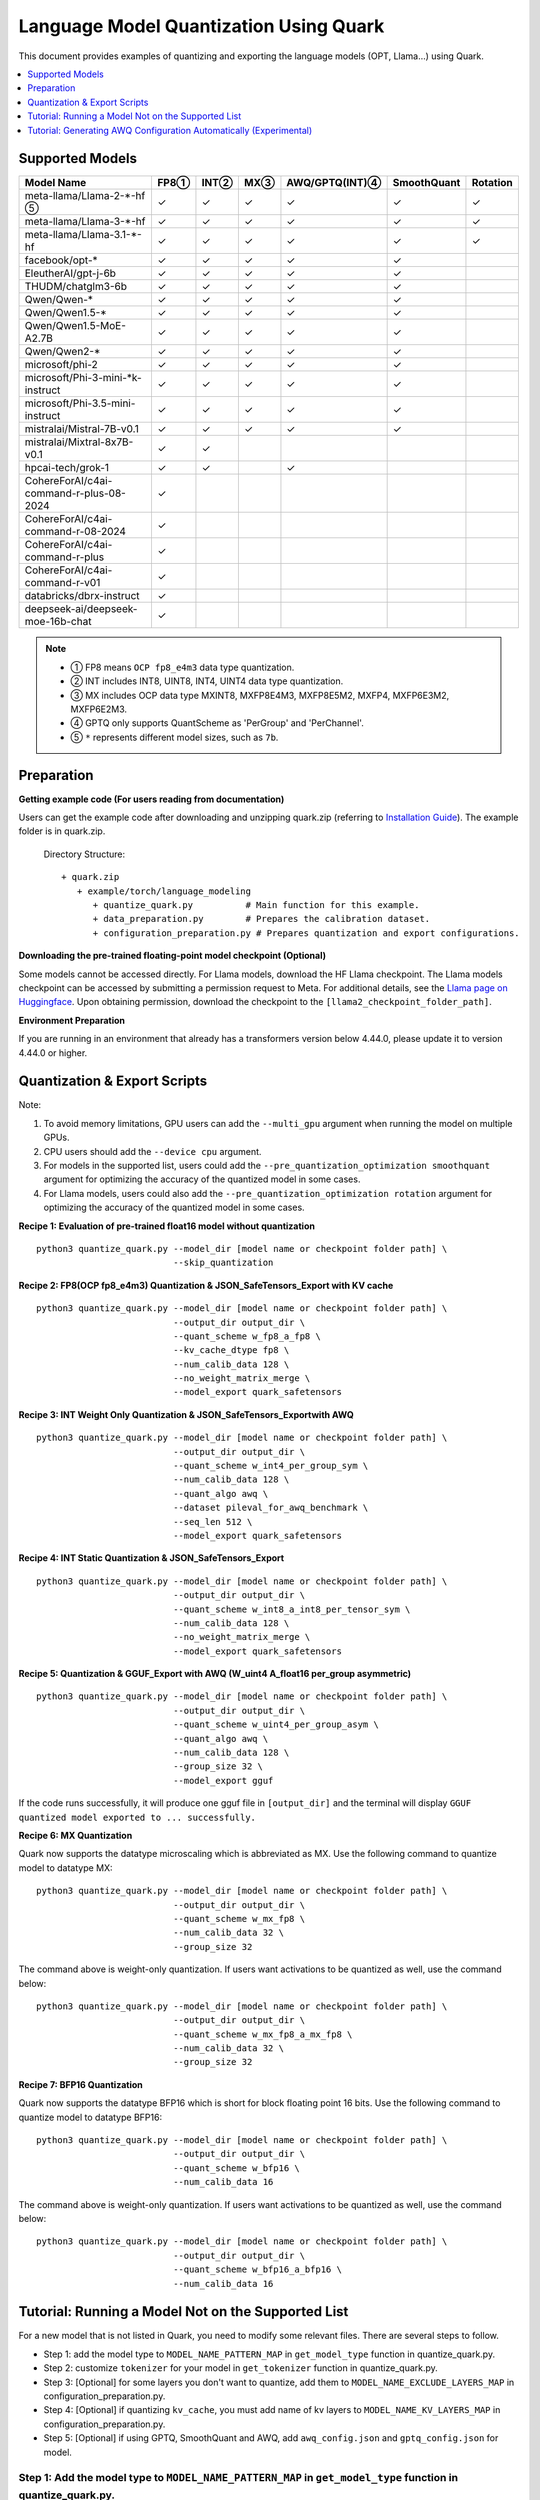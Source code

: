 Language Model Quantization Using Quark
=======================================

This document provides examples of quantizing and exporting the language models (OPT, Llama…) using Quark.

.. contents::
  :local:
  :depth: 1

Supported Models
----------------

+-----------------------------------------+-----+-------+------+-----------------+-------------+----------+
| Model Name                              | FP8①| INT②  | MX③  | AWQ/GPTQ(INT)④  | SmoothQuant | Rotation |
+=========================================+=====+=======+======+=================+=============+==========+
| meta-llama/Llama-2-*-hf ⑤               | ✓   | ✓     | ✓    | ✓               | ✓           | ✓        |
+-----------------------------------------+-----+-------+------+-----------------+-------------+----------+
| meta-llama/Llama-3-*-hf                 | ✓   | ✓     | ✓    | ✓               | ✓           | ✓        |
+-----------------------------------------+-----+-------+------+-----------------+-------------+----------+
| meta-llama/Llama-3.1-*-hf               | ✓   | ✓     | ✓    | ✓               | ✓           | ✓        |
+-----------------------------------------+-----+-------+------+-----------------+-------------+----------+
| facebook/opt-*                          | ✓   | ✓     | ✓    | ✓               | ✓           |          |
+-----------------------------------------+-----+-------+------+-----------------+-------------+----------+
| EleutherAI/gpt-j-6b                     | ✓   | ✓     | ✓    | ✓               | ✓           |          |
+-----------------------------------------+-----+-------+------+-----------------+-------------+----------+
| THUDM/chatglm3-6b                       | ✓   | ✓     | ✓    | ✓               | ✓           |          |
+-----------------------------------------+-----+-------+------+-----------------+-------------+----------+
| Qwen/Qwen-*                             | ✓   | ✓     | ✓    | ✓               | ✓           |          |
+-----------------------------------------+-----+-------+------+-----------------+-------------+----------+
| Qwen/Qwen1.5-*                          | ✓   | ✓     | ✓    | ✓               | ✓           |          |
+-----------------------------------------+-----+-------+------+-----------------+-------------+----------+
| Qwen/Qwen1.5-MoE-A2.7B                  | ✓   | ✓     | ✓    | ✓               | ✓           |          |
+-----------------------------------------+-----+-------+------+-----------------+-------------+----------+
| Qwen/Qwen2-*                            | ✓   | ✓     | ✓    | ✓               | ✓           |          |
+-----------------------------------------+-----+-------+------+-----------------+-------------+----------+
| microsoft/phi-2                         | ✓   | ✓     | ✓    | ✓               | ✓           |          |
+-----------------------------------------+-----+-------+------+-----------------+-------------+----------+
| microsoft/Phi-3-mini-*k-instruct        | ✓   | ✓     | ✓    | ✓               | ✓           |          |
+-----------------------------------------+-----+-------+------+-----------------+-------------+----------+
| microsoft/Phi-3.5-mini-instruct         | ✓   | ✓     | ✓    | ✓               | ✓           |          |
+-----------------------------------------+-----+-------+------+-----------------+-------------+----------+
| mistralai/Mistral-7B-v0.1               | ✓   | ✓     | ✓    | ✓               | ✓           |          |
+-----------------------------------------+-----+-------+------+-----------------+-------------+----------+
| mistralai/Mixtral-8x7B-v0.1             | ✓   | ✓     |      |                 |             |          |
+-----------------------------------------+-----+-------+------+-----------------+-------------+----------+
| hpcai-tech/grok-1                       | ✓   | ✓     |      | ✓               |             |          |
+-----------------------------------------+-----+-------+------+-----------------+-------------+----------+
| CohereForAI/c4ai-command-r-plus-08-2024 | ✓   |       |      |                 |             |          |
+-----------------------------------------+-----+-------+------+-----------------+-------------+----------+
| CohereForAI/c4ai-command-r-08-2024      | ✓   |       |      |                 |             |          |
+-----------------------------------------+-----+-------+------+-----------------+-------------+----------+
| CohereForAI/c4ai-command-r-plus         | ✓   |       |      |                 |             |          |
+-----------------------------------------+-----+-------+------+-----------------+-------------+----------+
| CohereForAI/c4ai-command-r-v01          | ✓   |       |      |                 |             |          |
+-----------------------------------------+-----+-------+------+-----------------+-------------+----------+
| databricks/dbrx-instruct                | ✓   |       |      |                 |             |          |
+-----------------------------------------+-----+-------+------+-----------------+-------------+----------+
| deepseek-ai/deepseek-moe-16b-chat       | ✓   |       |      |                 |             |          |
+-----------------------------------------+-----+-------+------+-----------------+-------------+----------+


.. note::
   - ① FP8 means ``OCP fp8_e4m3`` data type quantization.
   - ② INT includes INT8, UINT8, INT4, UINT4 data type quantization.
   - ③ MX includes OCP data type MXINT8, MXFP8E4M3, MXFP8E5M2, MXFP4, MXFP6E3M2, MXFP6E2M3.
   - ④ GPTQ only supports QuantScheme as 'PerGroup' and 'PerChannel'.
   - ⑤ ``*`` represents different model sizes, such as ``7b``.

Preparation
-----------

**Getting example code (For users reading from documentation)**

Users can get the example code after downloading and unzipping quark.zip (referring to `Installation Guide <https://quark.docs.amd.com/latest/install.html>`__). The example folder is in quark.zip.

   Directory Structure:

   ::

      + quark.zip
         + example/torch/language_modeling
            + quantize_quark.py          # Main function for this example.
            + data_preparation.py        # Prepares the calibration dataset.
            + configuration_preparation.py # Prepares quantization and export configurations.

**Downloading the pre-trained floating-point model checkpoint (Optional)**

Some models cannot be accessed directly. For Llama models, download the HF Llama checkpoint. The Llama models checkpoint can be accessed by submitting a permission request to Meta. For additional details, see the `Llama page on Huggingface <https://huggingface.co/docs/transformers/main/en/model_doc/llama2>`__. Upon obtaining permission, download the checkpoint to the ``[llama2_checkpoint_folder_path]``.

**Environment Preparation**

If you are running in an environment that already has a transformers version below 4.44.0, please update it to version 4.44.0 or higher.

Quantization & Export Scripts
-----------------------------

Note:

1. To avoid memory limitations, GPU users can add the ``--multi_gpu`` argument when running the model on multiple GPUs.
2. CPU users should add the ``--device cpu`` argument.
3. For models in the supported list, users could add the ``--pre_quantization_optimization smoothquant`` argument for optimizing the accuracy of the quantized model in some cases.
4. For Llama models, users could also add the ``--pre_quantization_optimization rotation`` argument for optimizing the accuracy of the quantized model in some cases.

**Recipe 1: Evaluation of pre-trained float16 model without quantization**

::

   python3 quantize_quark.py --model_dir [model name or checkpoint folder path] \
                             --skip_quantization

**Recipe 2: FP8(OCP fp8_e4m3) Quantization & JSON_SafeTensors_Export with KV cache**

::

   python3 quantize_quark.py --model_dir [model name or checkpoint folder path] \
                             --output_dir output_dir \
                             --quant_scheme w_fp8_a_fp8 \
                             --kv_cache_dtype fp8 \
                             --num_calib_data 128 \
                             --no_weight_matrix_merge \
                             --model_export quark_safetensors


**Recipe 3: INT Weight Only Quantization & JSON_SafeTensors_Exportwith AWQ**

::

   python3 quantize_quark.py --model_dir [model name or checkpoint folder path] \
                             --output_dir output_dir \
                             --quant_scheme w_int4_per_group_sym \
                             --num_calib_data 128 \
                             --quant_algo awq \
                             --dataset pileval_for_awq_benchmark \
                             --seq_len 512 \
                             --model_export quark_safetensors


**Recipe 4: INT Static Quantization & JSON_SafeTensors_Export**

::

   python3 quantize_quark.py --model_dir [model name or checkpoint folder path] \
                             --output_dir output_dir \
                             --quant_scheme w_int8_a_int8_per_tensor_sym \
                             --num_calib_data 128 \
                             --no_weight_matrix_merge \
                             --model_export quark_safetensors


**Recipe 5: Quantization & GGUF_Export with AWQ (W_uint4 A_float16 per_group asymmetric)**

::

   python3 quantize_quark.py --model_dir [model name or checkpoint folder path] \
                             --output_dir output_dir \
                             --quant_scheme w_uint4_per_group_asym \
                             --quant_algo awq \
                             --num_calib_data 128 \
                             --group_size 32 \
                             --model_export gguf

If the code runs successfully, it will produce one gguf file in ``[output_dir]`` and the terminal will display ``GGUF quantized model exported to ... successfully.``


**Recipe 6: MX Quantization**

Quark now supports the datatype microscaling which is abbreviated as MX. Use the following command to quantize model to datatype MX:

::

   python3 quantize_quark.py --model_dir [model name or checkpoint folder path] \
                             --output_dir output_dir \
                             --quant_scheme w_mx_fp8 \
                             --num_calib_data 32 \
                             --group_size 32

The command above is weight-only quantization. If users want activations to be quantized as well, use the command below:

::

   python3 quantize_quark.py --model_dir [model name or checkpoint folder path] \
                             --output_dir output_dir \
                             --quant_scheme w_mx_fp8_a_mx_fp8 \
                             --num_calib_data 32 \
                             --group_size 32


**Recipe 7: BFP16 Quantization**

Quark now supports the datatype BFP16 which is short for block floating point 16 bits. Use the following command to quantize model to datatype BFP16:

::

   python3 quantize_quark.py --model_dir [model name or checkpoint folder path] \
                             --output_dir output_dir \
                             --quant_scheme w_bfp16 \
                             --num_calib_data 16

The command above is weight-only quantization. If users want activations to be quantized as well, use the command below:

::

   python3 quantize_quark.py --model_dir [model name or checkpoint folder path] \
                             --output_dir output_dir \
                             --quant_scheme w_bfp16_a_bfp16 \
                             --num_calib_data 16


Tutorial: Running a Model Not on the Supported List
---------------------------------------------------

For a new model that is not listed in Quark, you need to modify some relevant files.
There are several steps to follow.

-  Step 1: add the model type to ``MODEL_NAME_PATTERN_MAP`` in ``get_model_type`` function in quantize_quark.py.
-  Step 2: customize ``tokenizer`` for your model in ``get_tokenizer`` function in quantize_quark.py.
-  Step 3: [Optional] for some layers you don't want to quantize, add them to ``MODEL_NAME_EXCLUDE_LAYERS_MAP`` in configuration_preparation.py.
-  Step 4: [Optional] if quantizing ``kv_cache``, you must add name of kv layers to ``MODEL_NAME_KV_LAYERS_MAP`` in configuration_preparation.py.
-  Step 5: [Optional] if using GPTQ, SmoothQuant and AWQ, add ``awq_config.json`` and ``gptq_config.json`` for model.


Step 1: Add the model type to ``MODEL_NAME_PATTERN_MAP`` in ``get_model_type`` function in quantize_quark.py.
_____________________________________________________________________________________________________________
``MODEL_NAME_PATTERN_MAP`` describes ``model type``, which is used to configure the quant_config for the models.
You can use the part of the model's HF-ID as the key of the dictionary, and the lowercase version of this key as the value.
For ``CohereForAI/c4ai-command-r-v01``, you can add ``{"Cohere": "cohere"}`` to ``MODEL_NAME_PATTERN_MAP``.

.. code:: python

    def get_model_type(model: nn.Module) -> str:
        MODEL_NAME_PATTERN_MAP = {
            "Llama": "llama",
            "OPT": "opt",
            ...
            "Cohere": "cohere",  # <---- Add code HERE
        }
        for k, v in MODEL_NAME_PATTERN_MAP.items():
            if k.lower() in type(model).__name__.lower():
                return v

Step 2: Customize ``tokenizer`` for your model in ``get_tokenizer`` function in quantize_quark.py.
__________________________________________________________________________________________________
For the most part, ``get_tokenizer`` function is applicable. But for some models, such as ``CohereForAI/c4ai-command-r-v01``, ``use_fast`` can only be set to ``True`` (as of ``transformers-4.44.2``).
You can customize the ``tokenizer`` by referring to your model's ``Model card`` on ``Hugging Face`` and tokenization_auto.py in ``transformers``.

.. code:: python

    def get_tokenizer(ckpt_path: str, max_seq_len: int = 2048, model_type: Optional[str] = None) -> AutoTokenizer:
        print(f"Initializing tokenizer from {ckpt_path}")
        use_fast = True if model_type == "grok" or model_type == "cohere" else False
        tokenizer = AutoTokenizer.from_pretrained(ckpt_path,
                                                model_max_length=max_seq_len,
                                                padding_side="left",
                                                trust_remote_code=True,
                                                use_fast=use_fast)

Step 3: [Optional] For some layers you don't want to quantize, add them to ``MODEL_NAME_EXCLUDE_LAYERS_MAP`` in configuration_preparation.py.
_____________________________________________________________________________________________________________________________________________
Normally, if you are quantizing a MoE model, the ``gate`` layers do not need to be quantized, or there are other layers that you do not want to quantize, you can add ``model_type`` and ``excluding layer name`` to ``MODEL_NAME_EXCLUDE_LAYERS_MAP``.
You can add the name of the layer or part of the name with wildcards.
For ``dbrx-instruct``, you can add ``"dbrx": ["lm_head", "*router.layer"]`` to ``MODEL_NAME_EXCLUDE_LAYERS_MAP``.
Note that ``lm_head`` is excluded by default.

.. code:: python

    MODEL_NAME_EXCLUDE_LAYERS_MAP = {
            "llama": ["lm_head"],
            "opt": ["lm_head"],
            ...
            "cohere": ["lm_head"],  # <---- Add code HERE
            }

Step 4: [Optional] If quantizing ``kv_cache``, you must add name of kv layers to ``MODEL_NAME_KV_LAYERS_MAP`` in configuration_preparation.py.
______________________________________________________________________________________________________________________________________________

When quantizing ``kv_cache``, you must add ``model_type`` and ``kv layers name`` to ``MODEL_NAME_KV_LAYERS_MAP``.
For ``facebook/opt-125m``, the full name of ``k_proj`` is ``model.model.decoder.layer[0].self_attn.k_proj`` (similar for ``v_proj``),
add the names with wildcards like ``"opt": ["*k_proj", "*v_proj"]``.
For ``chatglm``, you can add ``"chatglm": ["*query_key_value"]``.

.. code:: python

    MODEL_NAME_KV_LAYERS_MAP = {
            "llama": ["*k_proj", "*v_proj"],
            "opt": ["*k_proj", "*v_proj"],
            ...
            "cohere": ["*k_proj", "*v_proj"],  # <---- Add code HERE
            }


Step 5: [Optional] If using GPTQ, SmoothQuant and AWQ, add ``awq_config.json`` and ``gptq_config.json`` for model.
__________________________________________________________________________________________________________________

Quark relies on ``awq_config.json`` and ``gptq_config.json`` to execute GPTQ, SmoothQuant and AWQ.
Therefore, you must create a model directory named after the ``model_type`` mentioned in Step1 under ``Quark/examples/torch/language_modeling/models`` and create ``awq_config.json`` and ``gptq_config.json`` in this directory.
Take the ``meta-llama/Llama-2-7b`` model as an example, we create directory named ``llama`` in ``Quark/examples/torch/language_modeling/models``,
and create ``awq_config.json`` and ``gptq_config.json`` in ``Quark/examples/torch/language_modeling/models/llama``.

For GPTQ
++++++++

The config file should be named by ``gptq_config.json``. You should collate all linear layers in decoder layers, and put them in ``inside_layer_modules`` list,
and put the decoder layers name in ``model_decoder_layers`` list.
You can refer to ``Quark/examples/torch/language_modeling/models/*/gptq_config.json``, and find the configuration of a model with a similar structure to your model.

For SmoothQuant and AWQ
+++++++++++++++++++++++

SmoothQuant and AWQ use same file named ``awq_config.json``.
In general, for each decoder layer, you need to process four parts (linear_qkv, linear_o, linear_mlp_fc1, linear_mlp_fc2).
You should provide them with the previous adjacent layer (``prev_op``), input layer (``inp``), inspecting layer (``module2inspect``).
If there is a necessary condition to inspect, you can use ``condition`` to check, ``help`` is optional and can provide additional information.
Additionally, when you quantize a model with GQA, ``num_attention_heads`` and ``num_key_value_heads`` should be added to ``awq_config.json``, and ``alpha`` should be specified specifically as ``0.85``, which influences how aggressively weights are quantized.
At last, put the decoder layers name in ``model_decoder_layers``.
You can refer to ``Quark/examples/torch/language_modeling/models/*/awq_config.json``, and find the configuration of a model with a similar structure to your model.
For example, models containing the GPA structure can refer to ``Quark/examples/torch/language_modeling/models/qwen2moe/awq_config.json``,
and those containing the moe structure can refer to ``Quark/examples/torch/language_modeling/models/grok/awq_config.json``.

Tutorial: Generating AWQ Configuration Automatically (Experimental)
-------------------------------------------------------------------

We provide a script `awq_auto_config_helper.py` to simplify user operations by quickly identifying modules compatible with the "AWQ" and "SmoothQuant" algorithms within the model through torch.compile.

Installation
____________

This script requires PyTorch version 2.4 or higher.

Usage
_____

The `MODEL_DIR` variable should be set to the model name from Hugging Face, such as `facebook/opt-125m`, `Qwen/Qwen2-0.5B`, or `EleutherAI/gpt-j-6b`.

To run the script, use the following command::

    MODEL_DIR="your_model"
    python awq_auto_config_helper.py --model_dir "${MODEL_DIR}"

.. raw:: html

   <!--
   ## License
   Copyright (C) 2023, Advanced Micro Devices, Inc. All rights reserved. SPDX-License-Identifier: MIT
   -->

